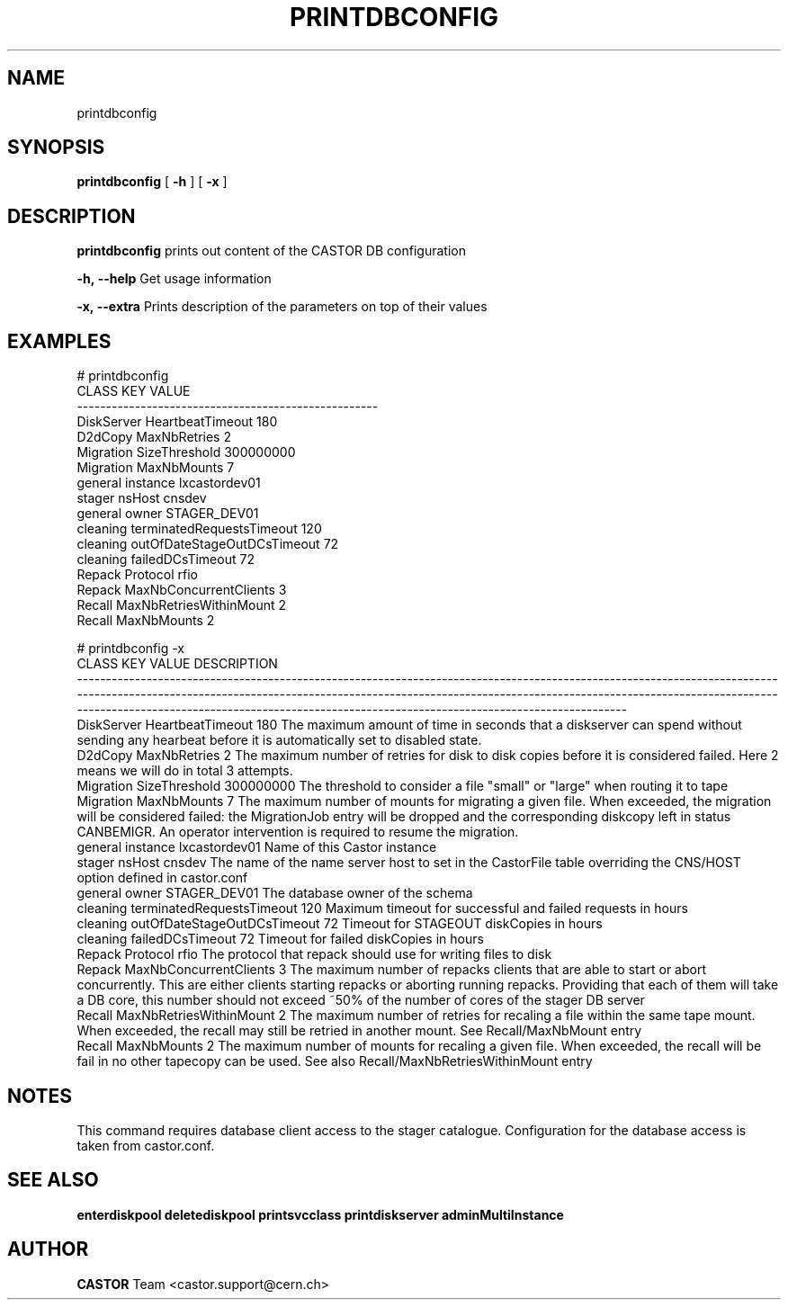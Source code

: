 .TH PRINTDBCONFIG 1 "2011" CASTOR "Prints out the CASTOR DB configuration"
.SH NAME
printdbconfig
.SH SYNOPSIS
.B printdbconfig
[
.BI -h
]
[
.BI -x
]

.SH DESCRIPTION
.B printdbconfig
prints out content of the CASTOR DB configuration
.LP
.BI \-h,\ \-\-help
Get usage information
.LP
.BI \-x,\ \-\-extra
Prints description of the parameters on top of their values

.SH EXAMPLES
.nf
.ft CW
# printdbconfig
     CLASS                         KEY         VALUE
----------------------------------------------------
DiskServer            HeartbeatTimeout           180
   D2dCopy                MaxNbRetries             2
 Migration               SizeThreshold     300000000
 Migration                 MaxNbMounts             7
   general                    instance lxcastordev01
    stager                      nsHost        cnsdev
   general                       owner  STAGER_DEV01
  cleaning   terminatedRequestsTimeout           120
  cleaning outOfDateStageOutDCsTimeout            72
  cleaning            failedDCsTimeout            72
    Repack                    Protocol          rfio
    Repack      MaxNbConcurrentClients             3
    Recall     MaxNbRetriesWithinMount             2
    Recall                 MaxNbMounts             2

# printdbconfig -x
     CLASS                         KEY         VALUE DESCRIPTION
-------------------------------------------------------------------------------------------------------------------------------------------------------------------------------------------------------------------------------------------------------------------------------------------------------------------------------------------------
DiskServer            HeartbeatTimeout           180 The maximum amount of time in seconds that a diskserver can spend without sending any hearbeat before it is automatically set to disabled state.
   D2dCopy                MaxNbRetries             2 The maximum number of retries for disk to disk copies before it is considered failed. Here 2 means we will do in total 3 attempts.
 Migration               SizeThreshold     300000000 The threshold to consider a file "small" or "large" when routing it to tape
 Migration                 MaxNbMounts             7 The maximum number of mounts for migrating a given file. When exceeded, the migration will be considered failed: the MigrationJob entry will be dropped and the corresponding diskcopy left in status CANBEMIGR. An operator intervention is required to resume the migration.
   general                    instance lxcastordev01 Name of this Castor instance
    stager                      nsHost        cnsdev The name of the name server host to set in the CastorFile table overriding the CNS/HOST option defined in castor.conf
   general                       owner  STAGER_DEV01 The database owner of the schema
  cleaning   terminatedRequestsTimeout           120 Maximum timeout for successful and failed requests in hours
  cleaning outOfDateStageOutDCsTimeout            72 Timeout for STAGEOUT diskCopies in hours
  cleaning            failedDCsTimeout            72 Timeout for failed diskCopies in hours
    Repack                    Protocol          rfio The protocol that repack should use for writing files to disk
    Repack      MaxNbConcurrentClients             3 The maximum number of repacks clients that are able to start or abort concurrently. This are either clients starting repacks or aborting running repacks. Providing that each of them will take a DB core, this number should not exceed ~50% of the number of cores of the stager DB server
    Recall     MaxNbRetriesWithinMount             2 The maximum number of retries for recaling a file within the same tape mount. When exceeded, the recall may still be retried in another mount. See Recall/MaxNbMount entry
    Recall                 MaxNbMounts             2 The maximum number of mounts for recaling a given file. When exceeded, the recall will be fail in no other tapecopy can be used. See also Recall/MaxNbRetriesWithinMount entry

.SH NOTES
This command requires database client access to the stager catalogue.
Configuration for the database access is taken from castor.conf.

.SH SEE ALSO
.BR enterdiskpool
.BR deletediskpool
.BR printsvcclass
.BR printdiskserver
.BR adminMultiInstance

.SH AUTHOR
\fBCASTOR\fP Team <castor.support@cern.ch>
